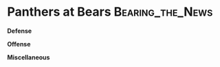 * Panthers at Bears					   :Bearing_the_News:
\textbf{Defense}
\begin{enumerate}
\item The Bears started this game stacking the run on first down but
  eventually the Panther's started spreading them out, then attacking
  them up the middle.  Presumably they were going after Christian
  Jones.  To a certain extent, it worked.
\item Other than that, I thought the Bears did a good job of stopping
  the run generally.
\item Kyle Fuller had another excellent game.  Eventually the Panthers
  started going to the other side at Prince Amukamara with a bit more
  success.  They also attacked Bryce Callahan over the middle with
  some success.
\item They'd have had more success but Cam Newton wasn't having one of
  his better days.  He wasn't very accurate and that certainly helped
  the Bears cause.
\item Kudos to the Bears front seven as they got sack after sack on
  Newton.  Akiem Hicks, Leonard Floyd and Danny Trevathan all had
  sacks.  That certainly helped as well.  They took advantage of some
  bad Carolina blocking through the first quarter and a half.  It got a
  little better after that to my eye.
\item Trevathan really showed up again and had a very good game.
  He was particularly effective on the blitz.
\item The Bears defense looked tired at the end of the first half.  It
  was their own fault.  Carolina dominated the time of possession
  (22:21 Vs 7:39) largely because the Bears kept scoring on defense.
\item Floyd had a good game getting pressure but I got a
  little tired of watching him take an inside path to the quarterback,
  thus letting Newton extend plays outside the pocket.
\end{enumerate}

\textbf{Offense}
\begin{enumerate}
\item The Bears didn't get the ball on offense until 7:46 was left in
  the first quarter because the defense was coring and giving the ball
  back to the Panthers.
\item The Panthers stacked the line of scrimmage when they saw triple
  tight end but mostly they played light in the box.  you'd think the
  Pittsburgh tape would have told them not to do that but...
  whatever.
\item The Bears are so bad at wide receiver that they basically made
  Tarik Cohen into one today.  Whenever he and Jordan Howard were on
  the field at the same time, the Panthers were smart enough to treat
  him like one as well and put the nickel defense on the field.  Cohen
  still had a huge 70 yard reception setting up a field goal.
\item Mitch Trubisky is still holding the ball too long. He had a sack
  at the end of the first quarter that put them back to the limit of
  Connor Barth field goal range at the 34 yard line.  Barth missed it.
  He can't take a sack there.
\item Not a great day for Trubisky today.  He was under pressure on third and long with a blitz coming where he really needed to get rid of the ball.  He looks like he just doesn't know where to go with the ball, yet.
\item I like the way that the Bears will occasionally go into the
  hurry up to prevent Carolina from substituting.  It works.
\item Cody Whitehair is really having problems this year.  In addition
  to the bad snaps before this game, he's been getting pushed around
  quite a bit more than you'd like up front.
\item Did OK but they allowed too much penetration in some important spots today.
\end{enumerate}


\textbf{Miscellaneous}
\begin{enumerate}
\item Ian Eagle and Dan Fouts
\item Connor Barth had a 42 yard field goal blocked.  It looked like
  it came out low.
\item The Bears did a reasonable job here, limiting penalties until,
  of course the offense had to actually come through and try to help
  put the game away.  Then it was a flag fest.
\item Cohen had a drop in the first quarter..
\item Eddie Jackson had a banner day in the run over department scoring
  on a long fumble recovery and then on a pick six, both over 70
  yards.  Credit Amukamara on the assist on the lick six as he tipped
  the ball into the air with some good coverage.  Trevathan had a huge
  interception midway through the fourth quarter.  The Bears once
  again did a good job here and it was key to keeping them in the
  game.
\item This was a terrible offensive game for the Bears today.  They ran just 37 offensive plays and converted exactly two third downs.  They had the ball six times in the second half and all but the last one were three and outs.  They held the ball for only 21:25 and hung the defense out to dry, leaving them on the field for 38:35 to wear down to a nub.  This just has to get better.

  On the bright side the defense played great today and really carried the day.  They not only accounted for stopping the Panthers but they did almost all of the scoring, as well.  Those guys were heros today.

  If you want the bottom line, its in the usual stats.  The Bears won the turnover battle (2-0), They had few penalties (only 2) and they didn't drop the ball much if for no other reason than there were so few passes.  The Bears don't have a big margin for error but they played reasonably well on a day that Cam Newton really didn't.  That was enough.
\end{enumerate}
